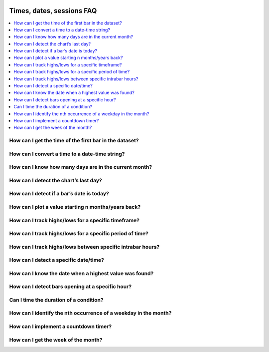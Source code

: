 .. _PageTimesDatesSessionsFaq:

.. image:: /images/Pine_Script_logo.svg
   :alt: Pine Script™ logo
   :target: https://www.tradingview.com/pine-script-docs/en/v5/Introduction.html
   :align: right
   :width: 100
   :height: 100


Times, dates, sessions FAQ
==========================


.. contents:: :local:
    :depth: 3


How can I get the time of the first bar in the dataset?
-------------------------------------------------------



How can I convert a time to a date-time string?
-----------------------------------------------



How can I know how many days are in the current month?
------------------------------------------------------



How can I detect the chart’s last day?
--------------------------------------



How can I detect if a bar’s date is today?
------------------------------------------



How can I plot a value starting n months/years back?
----------------------------------------------------



How can I track highs/lows for a specific timeframe?
----------------------------------------------------



How can I track highs/lows for a specific period of time?
---------------------------------------------------------



How can I track highs/lows between specific intrabar hours?
-----------------------------------------------------------



How can I detect a specific date/time?
--------------------------------------



How can I know the date when a highest value was found?
-------------------------------------------------------



How can I detect bars opening at a specific hour?
-------------------------------------------------



Can I time the duration of a condition?
---------------------------------------



How can I identify the nth occurrence of a weekday in the month?
----------------------------------------------------------------



How can I implement a countdown timer?
--------------------------------------



How can I get the week of the month?
------------------------------------




.. image:: /images/TradingView-Logo-Block.svg
    :width: 200px
    :align: center
    :target: https://www.tradingview.com/